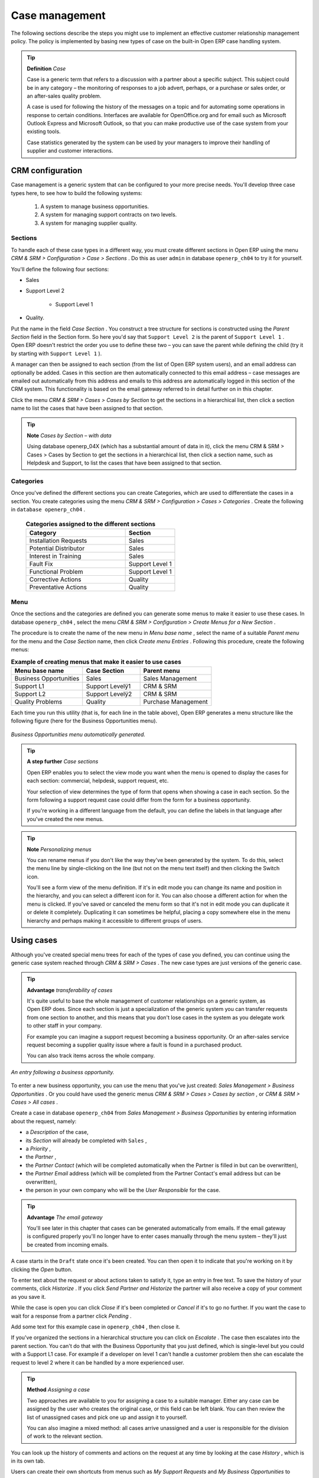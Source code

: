 
Case management
=================

The following sections describe the steps you might use to implement an effective customer relationship management policy. The policy is implemented by basing new types of case on the built-in Open ERP case handling system.

.. index:: Case

.. tip::   **Definition**  *Case* 

	Case is a generic term that refers to a discussion with a partner about a specific subject. This subject could be in any category – the monitoring of responses to a job advert, perhaps, or a purchase or sales order, or an after-sales quality problem.

	A case is used for following the history of the messages on a topic and for automating some operations in response to certain conditions. Interfaces are available for OpenOffice.org and for email such as Microsoft Outlook Express and Microsoft Outlook, so that you can make productive use of the case system from your existing tools. 

	Case statistics generated by the system can be used by your managers to improve their handling of supplier and customer interactions.

CRM configuration
-------------------

Case management is a generic system that can be configured to your more precise needs. You'll develop three case types here, to see how to build the following systems:

	#. A system to manage business opportunities.

	#. A system for managing support contracts on two levels.

	#. A system for managing supplier quality.

.. index::
   single: Case; Sections
.. 

Sections
^^^^^^^^^

To handle each of these case types in a different way, you must create different sections in Open ERP using the menu  *CRM & SRM > Configuration > Case > Sections* . Do this as user \ ``admin``\   in database \ ``openerp_ch04``\   to try it for yourself.

You'll define the following four sections:

* Sales

* Support Level 2

	- Support Level 1



* Quality. 

Put the name in the field  *Case Section* . You construct a tree structure for sections is constructed using the  *Parent Section*  field in the Section form. So here you'd say that \ ``Support Level 2``\   is the parent of \ ``Support Level 1``\  . Open ERP doesn't restrict the order you use to define these two – you can save the parent while defining the child (try it by starting with \ ``Support Level 1``\  ).

A manager can then be assigned to each section (from the list of Open ERP system users), and an email address can optionally be added. Cases in this section are then automatically connected to this email address – case messages are emailed out automatically from this address and emails to this address are automatically logged in this section of the CRM system. This functionality is based on the email gateway referred to in detail further on in this chapter.

Click the menu  *CRM & SRM > Cases > Cases by Section*  to get the sections in a hierarchical list, then click a section name to list the cases that have been assigned to that section.

.. tip::   **Note**  *Cases by Section – with data* 

	Using database openerp_04X (which has a substantial amount of data in it), click the menu CRM & SRM > Cases > Cases by Section to get the sections in a hierarchical list, then click a section name, such as Helpdesk and Support, to list the cases that have been assigned to that section.
	
.. index::
   single: Case; Categories
.. 

Categories
^^^^^^^^^^^

Once you've defined the different sections you can create Categories, which are used to differentiate the cases in a section. You create categories using the menu  *CRM & SRM > Configuration > Cases > Categories* . Create the following in \ ``database openerp_ch04``\  .


 .. csv-table:: **Categories assigned to the different sections**
   :header: "Category","Section"
   :widths: 30, 15
   
   "Installation Requests","Sales"
   "Potential Distributor","Sales"
   "Interest in Training","Sales"
   "Fault Fix","Support Level 1"
   "Functional Problem","Support Level 1"
   "Corrective Actions","Quality"
   "Preventative Actions","Quality"

.. index::
   single: Case; Menu
.. 

Menu
^^^^

Once the sections and the categories are defined you can generate some menus to make it easier to use these cases. In database \ ``openerp_ch04``\  , select the menu  *CRM & SRM > Configuration > Create Menus for a New Section* .

The procedure is to create the name of the new menu in  *Menu base name* , select the name of a suitable  *Parent menu*  for the menu and the  *Case Section*  name, then click  *Create menu Entries* . Following this procedure, create the following menus:


.. csv-table:: **Example of creating menus that make it easier to use cases**    
   :header: "Menu base name","Case Section","Parent menu"
   :widths: 25,20,25
   
   "Business Opportunities","Sales","Sales Management"
   "Support L1","Support Levelÿ1","CRM & SRM"
   "Support L2","Support Levelÿ2","CRM & SRM"
   "Quality Problems","Quality","Purchase Management"

Each time you run this utility (that is, for each line in the table above), Open ERP generates a menu structure like the following figure (here for the Business Opportunities menu).


.. figure::  images/business_ops.png
   :align: center

   *Business Opportunities menu automatically generated.*


.. tip::   **A step further**  *Case sections* 

	Open ERP enables you to select the view mode you want when the menu is opened to display the cases for each section: commercial, helpdesk, support request, etc.

	Your selection of view determines the type of form that opens when showing a case in each section. So the form following a support request case could differ from the form for a business opportunity.

	If you're working in a different language from the default, you can define the labels in that language after you've created the new menus.

.. tip::   **Note**  *Personalizing menus* 

	You can rename menus if you don't like the way they've been generated by the system. To do this, select the menu line by single-clicking on the line (but not on the menu text itself) and then clicking the Switch icon.

	You'll see a form view of the menu definition. If it's in edit mode you can change its name and position in the hierarchy, and you can select a different icon for it. You can also choose a different action for when the menu is clicked. If you've saved or canceled the menu form so that it's not in edit mode you can duplicate it or delete it completely. Duplicating it can sometimes be helpful, placing a copy somewhere else in the menu hierarchy and perhaps making it accessible to different groups of users.

Using cases
-------------

Although you've created special menu trees for each of the types of case you defined, you can continue using the generic case system reached through  *CRM & SRM > Cases* . The new case types are just versions of the generic case.

.. index::
   single: Case; transferability
.. 

.. tip::   **Advantage**  *transferability of cases* 

	It's quite useful to base the whole management of customer relationships on a generic system, as Open ERP does. Since each section is just a specialization of the generic system you can transfer requests from one section to another, and this means that you don't lose cases in the system as you delegate work to other staff in your company.

	For example you can imagine a support request becoming a business opportunity. Or an after-sales service request becoming a supplier quality issue where a fault is found in a purchased product.

	You can also track items across the whole company.


.. figure::  images/crm_case.png
   :align: center

   *An entry following a business opportunity.*


To enter a new business opportunity, you can use the menu that you've just created:  *Sales Management > Business Opportunities* . Or you could have used the generic menus  *CRM & SRM > Cases > Cases by section* , or  *CRM & SRM > Cases > All cases* .

Create a case in database \ ``openerp_ch04``\   from  *Sales Management > Business Opportunities* by entering information about the request, namely: 

* a  *Description*  of the case,

* its  *Section*  will already be completed with \ ``Sales``\  ,

* a  *Priority* ,

* the  *Partner* ,

* the  *Partner Contact*  (which will be completed automatically when the Partner is filled in but can be overwritten),

* the  *Partner Email*  address (which will be completed from the Partner Contact's email address but can be overwritten),

* the person in your own company who will be the  *User Responsible*  for the case.


.. index::
   single: Email gateway

.. tip::   **Advantage**  *The email gateway* 

	You'll see later in this chapter that cases can be generated automatically from emails. If the email gateway is configured properly you'll no longer have to enter cases manually through the menu system – they'll just be created from incoming emails.

A case starts in the \ ``Draft``\   state once it's been created. You can then open it to indicate that you're working on it by clicking the  *Open*  button. 

To enter text about the request or about actions taken to satisfy it, type an entry in free text. To save the history of your comments, click  *Historize* . If you click  *Send Partner and Historize*  the partner will also receive a copy of your comment as you save it.

While the case is open you can click  *Close*  if it's been completed or  *Cancel*  if it's to go no further. If you want the case to wait for a response from a partner click  *Pending* .

Add some text for this example case in \ ``openerp_ch04``\  , then close it. 

If you've organized the sections in a hierarchical structure you can click on  *Escalate* . The case then escalates into the parent section. You can't do that with the Business Opportunity that you just defined, which is single-level but you could with a Support L1 case. For example if a developer on level 1 can't handle a customer problem then she can escalate the request to level 2 where it can be handled by a more experienced user.

.. tip::   **Method**  *Assigning a case* 

	Two approaches are available to you for assigning a case to a suitable manager. Either any case can be assigned by the user who creates the original case, or this field can be left blank. You can then review the list of unassigned cases and pick one up and assign it to yourself.

	You can also imagine a mixed method: all cases arrive unassigned and a user is responsible for the division of work to the relevant section.

You can look up the history of comments and actions on the request at any time by looking at the case  *History* , which is in its own tab.

Users can create their own shortcuts from menus such as  *My Support Requests*  and  *My Business Opportunities*  to quickly list cases that they're personally responsible for.

.. index:: Calendars

Generating calendars
---------------------

The Open ERP web client can display any type of resource in the form of a timetable. You can generate calendar views for each of your cases as you create menus for those cases.

So if you want to implement a shared calendar for your calendar in Open ERP all you need to do is:

	#. Create a section \ ``Meeting Calendar``\  

	#. Create menus for this section while specifying that you want a calendar view from  *CRM & SRM > Configuration > Create Menus for a New Section* 

You'll get menus enabling you to manage calendars for each employee, and you'll also get a shared calendar for the company. This calendar view is totally dynamic. You can move an event or change its duration just using your mouse.


.. figure::  images/crm_calendar1.png
   :align: center
   :scale: 90

   *Monthly view of the meeting calendar for cases.*


You can change the view and return to the list view, forms or graphs by using the buttons at the top right. Open ERP's usual search tools and filters enable you to filter the events displayed in the calendar or, for example, to display the calendar for only some employees at a time. 


.. figure::  images/crm_calendar2.png
   :align: center
   :scale: 90
	   
   *Weekly view of the meeting calendar for cases.*


.. tip::   **Advantage**  *The generic calendar* 

	Unlike traditional CRM software, Open ERP's calendar view is not limited to displaying appointments. It's available for any type of resource.

	So in addition to the cases handled here, you could obtain calendars of tasks, deliveries, manufacturing orders, sales or personal leave.

	This view is very useful for planning or to get a global overview of a list of dated elements.

.. index:: Performance

Analyzing performance
-----------------------

Since all of your customer communications are integrated into the Open ERP system, you can analyses the performance of your teams in many ways. 

Open ERP has a module that helps handle this – \ ``report_crm``\  . It's not part of the core Open ERP so you must first download it to your desktop from Open ERP's modules repository, then into your server using  *Administration > Modules Management > Import New Module* . Then, for both databases \ ``openerp_04X``\   and \ ``openerp_ch04``\  , install it into the database.

Once you've installed it you can use menu  *CRM & SRM > Reporting*  on database \ ``openerp_04X``\   (which has plenty of data already in it) to create different reports. 


.. figure::  images/crm_graph.png
   :align: center

   *Analyzing the performance of your support team.*


If you want to analyze the performance of your service and support group, for example, use the graph from  *CRM & SRM > Reporting > All Months > Cases by User and Section* . Click the menu to obtain a list view, then click the  *Graph*  button to the top right of the list. The system shows you statistics per user and it's possible to filter on each section and use other criteria for searching. For example, you can type in a date range, click  *Filter* , and see the graph change to reflect the new data.

By default, the system provides a list containing the following information for each month, user and section, and an indication of the state of each set of information:

*  *number of cases* ,

*  *average delay for closing*  the request,

*  *estimated revenue*  for a business opportunity,

*  *estimated cost* ,

* estimate revenue multiplied by the probability of success, to give you an  *estimated weighted revenue*  figure.

.. tip::   **Note**  *Navigating through the statistics* 

	You can obtain more information about a user or a case section from these reports, drilling down into the data displayed. 

	In the web client you click the appropriate text string on one of the lines (such as Demo User or Helpdesk and Support) to open a form for it, and then click one of the buttons in the Action toolbar to the right of the User or Section form that is displayed.

	In the GTK client you'd right-click over the text instead – this brings up a context menu with the same options as the web client would give you.

You can specify that the graph view, say, appears by default so that you can consistently present the information more visually.

.. index::
   single: Case; Rule
.. 

Automating actions using rules
-------------------------------

Analyzing figures gives you a better basis for managing all of your services and customer and supplier relationships. But you can do more than just display the figures graphically from time to time.

If the performance of a section, a user or a category of a case is beginning to cause concern then you can use Open ERP's rules system to monitor the situation more closely. Rules enable you to automatically trigger actions depending on criteria you define for each case. They provide a good way of implementing a proper continuous improvement policy for your customer relations and quality of service.

Using these rules you could:

* automatically send emails to the client during different phases of a support request, to keep the client up to date with progress,

* assign the case to another person if the the case manager is on holiday,

* send a reminder to the supplier if their response is delayed too long,

* always mark a case as urgent if it's from a major client,

* transfer the case to technical services if the request is about a technical fault.

To define new rules use the menu  *CRM & SRM > Configuration > Cases > Rules* .


.. figure::  images/crm_rule.png
   :align: center

   *Screenshot of a rule.*

.. index:: 
   single: Rule; Case

The criteria for activating this rule are defined on the main part of the screen. These criteria are:

* a condition about the initial state (for example during the creation of a case – initial state: \ ``None``\  , eventual state: \ ``Draft``\  ),

* a condition about the destination state (for example at the closure of a case to send a confirmation or thank you email),

* the case section to which the rule applies,

* the category for the case,

* a condition about the manager of the case (for example to send copies of case progress to a manager if the client request is handled by a trainee),

* a condition about the priority level (for example to provide different types of reaction depending on the urgency of the request),

* a partner or a category to be applied to the rule,

* a date for the trigger

	- reporting by the date of creation

	- reporting by date of the last action

	- reporting by the length of time that it's been active.



If you have defined several criteria Open ERP will apply the rule only if all of the criteria are valid.

You define the action that will be taken if the rule is met in the second tab of the lower part of the setup window. The following actions are included:

* change the state of the case,

* move the case to a new section,

* assign the case to a system manager,

* change the priority of a case,

* send a reminder to the case manager or a partner,

* attach information (or not) to a reminder,

* send copies of the case discussion to specified email addresses,

* send a predefined email.

	.. note::  *Example 1 Improvement in the quality of support* 

			For example, on the graph that analyses the performance of team support in Figure 4-6 (taken from the database openerp_04X) you can see that the Demo User takes an average time of 3 days and 4 hours to close a customer support request. This is too long. After analyzing the data in depth, you can see that most cases were closed in less than two days, but some may take more than ten days.

			If you think that the quality of service should be improved you can automate certain actions. You could send copies of the discussion to a technical expert if the case remains open for longer than two days, defined by the following rule:

			* Rule Name: Copy to an expert after 2 days,

			* Case state from: Open,

			* Case state to: Open,

			* Responsible: Demo User,

			* Trigger Date: Creation date,

			* Delay after trigger date: 2 days,

			* Add watchers (cc): expert@mycompany.com ,

			* Remind responsible: Yes.

			After the rule has been defined, the expert will receive a copy of the whole discussion between the Demo User and the customer for every case that remains unclosed after two days. He'll be able to interact with the discussion to avoid lengthy delays on complex problems.

			Some companies use several support levels. The first level is handled by the least qualified support people and the higher levels by users who have the advantage of more experience. A user on level 1 can escalate the case to a higher level when necessary.

			To systematically train employees at level 1 you can create the following rule: when the case has been escalated they will continue to be copied on the progress of the case. If a user at support level 1 can't handle a request he can escalate it to level 2. Then when an expert at level 2 answers the customer's request, the level 1 support person also receives the answer to the problem that he couldn't originally handle. So your team can be educated automatically from listening in to the passage of live support calls.

			Suppose that you supply two types of support contract to your customers: Gold and Normal. You can then create a rule which raises the priority of a case automatically if the partner is in the Gold Support Contract category.

			Define the case this way:

			* Rule Name: Priority to Gold Partners,

			* Case state from: /,

			* Case state to: Open,

			* Partner Category: Support Contract / Gold,

			* Set priority to: High.

			Improved client relations can flow from using such rules intelligently. With the statistical control system you can manage certain SLAs (Service Level Agreements) with your customers without a great deal of effort on your part. So you can be selective in replying to those of your partners based on the specific quality of service that you are contracted to supply.

---------

	.. note::  *Example 2 Tracking supplier quality* 

			Remember that an Open ERP partner can be a supplier as much as a customer. You can use the same mechanism for the management of supplier quality as you do for customer support.

			If any of your staff detect a quality problem with a product from a supplier they should create a new case in the Quality section. If the email gateway is installed all you need to do is copy an email to a specified address (for example complaints@mycompany.com) while sending your email of complaint to the supplier. The case is automatically created in Open ERP and the supplier's email response will close the case and be placed automatically in the case history.

			In this case the user can add corrective or preventative actions to conform to ISO 9001, without having to enter every action into Open ERP – most of the information comes just from the emails. 

			The system's statistics provide analyses about the number and the cost of quality problems from different suppliers.

			If certain suppliers don't offer the service quality that you expect you can automatically create rules that:

			* send a reminder to the supplier after a few days if the case still remains open

			* remind the production manager to call the supplier and resolve the situation if the case hasn't been closed within a week

			* select and qualify your suppliers on the basis of their quality of service


.. index:: Portal

.. tip::   **Advantage**  *The CRM portal* 

	Open ERP's ``portal_service`` module enables you to open parts of your CRM functionality to suppliers and customers. They can then connect to your system using their own login and follow their orders or requests online. For example the customer could make a support request directly in your system, perhaps avoiding a lengthy process of data entry.

.. index:: Gateway

Using the email gateway
-------------------------

To automate the creation of current cases you can install the email gateway.

The email gateway enables you to use Open ERP's CRM without necessarily using the Open ERP interface. Users can create up-to-date cases just by sending and receiving emails. This system works with the major current email clients such as Microsoft Outlook and Outlook Express, Thunderbird and Evolution.


.. figure::  images/crm_gateway.png
   :align: center

   *Schematic showing the use of the email gateway.*


Installation and Configuration
^^^^^^^^^^^^^^^^^^^^^^^^^^^^^^^

To use the email gateway you must install it on your server. You can use a variety of methods to configure it. Described here is a simple and generic approach using the Fetchmail program under Linux. You'll need a system administrator to carry out this work.

To start with you have to create an email account (POP3 or IMAP) for each Section that you'll want to connect an email to. If you have the support email address \ ``support@pop.mycompany.com``\   you'd use the following entries:

*  *POP server* : \ ``pop.mycompany.com``\  ,

*  *User* : \ ``support``\  ,

*  *Password* : \ ``<mypass>``\  .

You'll also need to choose an Open ERP user that the gateway will use to access your database, such as:

*  *User Id* : \ ``3``\  ,

*  *Password* : \ ``support``\  .

.. tip::   **Technique**  *Identifying a resource* 

	Each resource on the Open ERP system has a unique identifier number. This corresponds to an identifier in the underlying PostgreSQL database table, in the ID column for that resource.

	With the web client you can usually find this number by going to the form view of a resource and clicking the View Log button to the top right of the form. The ID is shown at the top of the Information dialog box. (This didn't work in some of the earlier versions prior to 4.2.3.3.)

	You can also use the GTK client for this. Viewing any resource, such as a User, you can directly see its ID at the bottom left of the form.

Then specify the case section in Open ERP that you'll use when this user is connected by email, for example, the \ ``Helpdesk and Support``\   section.

Install Fetchmail on your Open ERP server. You can download it from the address http://fetchmail.berlios.de/.

.. index:: Fetchmail

.. tip::   **Program**  *Fetchmail* 

	Fetchmail is a Free / Open Source software utility used on Unix-like operating systems to retrieve e-mails with the remote protocols POP, IMAP, ETRN and ODMR on the local system. It's downloadable from this address: http://fetchmail.berlios.de/.

Create a fetchmailrc file that contains the following rules:
::

        # fetchmailrc

        poll pop.mycompany.com proto pop3:

        username support password mypass mda "/path/to/terpmg/openerp-mailgate.py -u3 -padmin -ssupport -esupport@mycompany.com"

Then start the fetchmail program, giving it a link to the configuration file that you just created:

::

        fetchmail -f fetchmailrc

.. tip::   **Technique**  *error detection* 

	If you're executing fetchmail for the first time you should use the -v argument. This makes its output verbose so you can easily see what's happening as the program executes.

.. index::
   single: Case; Create and Maintain
.. 

Creating and maintaining cases
^^^^^^^^^^^^^^^^^^^^^^^^^^^^^^^

Each time you start fetchmail it downloads all the emails and creates or updates the cases in CRM. You can turn fetchmail into a daemon to check all new emails every five minutes by using the command:

fetchmail -d 300

If you want to receive customer requests by email you must first create a rule that automatically assigns new cases to a specified user. You must then verify that this user possesses a suitable email address in the  *Address*  field within Open ERP.

To find out if the new email should create a new case or update an existing case, Open ERP analyzes the subject line of the email. Existing cases are identified by the case number in the subject line, for example 

Re: [101] Problem with ... 

When a customer sends a new request by email the case is automatically created and the email is transferred by the gateway to the user responsible for new cases, changing the subject line to add the case identifier. The user can then respond by emailing or by using the Open ERP interface to the case. If the user responds by email the case can be automatically closed in Open ERP, keeping the responses in the history list. If the partner responds again, the case is reopened.


.. Copyright © Open Object Press. All rights reserved.

.. You may take electronic copy of this publication and distribute it if you don't
.. change the content. You can also print a copy to be read by yourself only.

.. We have contracts with different publishers in different countries to sell and
.. distribute paper or electronic based versions of this book (translated or not)
.. in bookstores. This helps to distribute and promote the Open ERP product. It
.. also helps us to create incentives to pay contributors and authors using author
.. rights of these sales.

.. Due to this, grants to translate, modify or sell this book are strictly
.. forbidden, unless Tiny SPRL (representing Open Object Presses) gives you a
.. written authorisation for this.

.. Many of the designations used by manufacturers and suppliers to distinguish their
.. products are claimed as trademarks. Where those designations appear in this book,
.. and Open ERP Press was aware of a trademark claim, the designations have been
.. printed in initial capitals.

.. While every precaution has been taken in the preparation of this book, the publisher
.. and the authors assume no responsibility for errors or omissions, or for damages
.. resulting from the use of the information contained herein.

.. Published by Open ERP Press, Grand Rosière, Belgium

